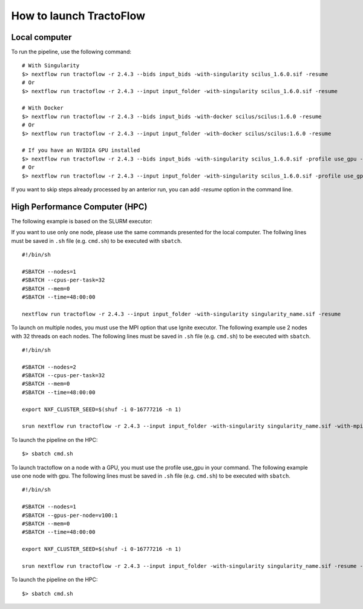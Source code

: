 How to launch TractoFlow
========================

Local computer
--------------

To run the pipeline, use the following command:

::

    # With Singularity
    $> nextflow run tractoflow -r 2.4.3 --bids input_bids -with-singularity scilus_1.6.0.sif -resume
    # Or
    $> nextflow run tractoflow -r 2.4.3 --input input_folder -with-singularity scilus_1.6.0.sif -resume

    # With Docker
    $> nextflow run tractoflow -r 2.4.3 --bids input_bids -with-docker scilus/scilus:1.6.0 -resume
    # Or
    $> nextflow run tractoflow -r 2.4.3 --input input_folder -with-docker scilus/scilus:1.6.0 -resume

    # If you have an NVIDIA GPU installed
    $> nextflow run tractoflow -r 2.4.3 --bids input_bids -with-singularity scilus_1.6.0.sif -profile use_gpu -resume
    # Or
    $> nextflow run tractoflow -r 2.4.3 --input input_folder -with-singularity scilus_1.6.0.sif -profile use_gpu -resume


If you want to skip steps already processed by an anterior run, you can add `-resume` option in the command line.

High Performance Computer (HPC)
-------------------------------

The following example is based on the SLURM executor:

If you want to use only one node, please use the same commands presented for the
local computer. The follwing lines must be saved in ``.sh`` file (e.g. ``cmd.sh``)
to be executed with ``sbatch``.

::

    #!/bin/sh

    #SBATCH --nodes=1
    #SBATCH --cpus-per-task=32
    #SBATCH --mem=0
    #SBATCH --time=48:00:00

    nextflow run tractoflow -r 2.4.3 --input input_folder -with-singularity singularity_name.sif -resume

To launch on multiple nodes, you must use the MPI option that use Ignite executor.
The following example use 2 nodes with 32 threads on each nodes. The following lines
must be saved in ``.sh`` file (e.g. ``cmd.sh``) to be executed with ``sbatch``.

::

    #!/bin/sh

    #SBATCH --nodes=2
    #SBATCH --cpus-per-task=32
    #SBATCH --mem=0
    #SBATCH --time=48:00:00

    export NXF_CLUSTER_SEED=$(shuf -i 0-16777216 -n 1)

    srun nextflow run tractoflow -r 2.4.3 --input input_folder -with-singularity singularity_name.sif -with-mpi -resume

To launch the pipeline on the HPC:

::

    $> sbatch cmd.sh

To launch tractoflow on a node with a GPU, you must use the profile use_gpu in your command.
The following example use one node with gpu. The following lines
must be saved in ``.sh`` file (e.g. ``cmd.sh``) to be executed with ``sbatch``.

::

    #!/bin/sh

    #SBATCH --nodes=1
    #SBATCH --gpus-per-node=v100:1
    #SBATCH --mem=0
    #SBATCH --time=48:00:00

    export NXF_CLUSTER_SEED=$(shuf -i 0-16777216 -n 1)

    srun nextflow run tractoflow -r 2.4.3 --input input_folder -with-singularity singularity_name.sif -resume -profile use_gpu

To launch the pipeline on the HPC:

::

    $> sbatch cmd.sh
